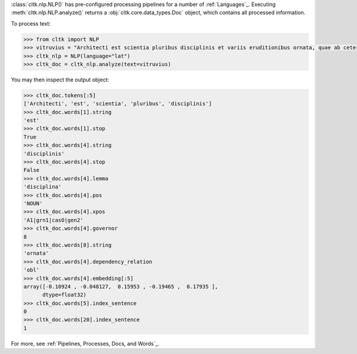 :class:`cltk.nlp.NLP()` has pre-configured processing pipelines for a number of :ref:`Languages`_. Executing :meth:`cltk.nlp.NLP.analyze()` returns a :obj:`cltk.core.data_types.Doc` object, which contains all processed information.

To process text:

.. code-block:: python

   >>> from cltk import NLP
   >>> vitruvius = "Architecti est scientia pluribus disciplinis et variis eruditionibus ornata, quae ab ceteris artibus perficiuntur. Opera ea nascitur et fabrica et ratiocinatione."
   >>> cltk_nlp = NLP(language="lat")
   >>> cltk_doc = cltk_nlp.analyze(text=vitruvius)

You may then inspect the output object:

.. code-block:: python

   >>> cltk_doc.tokens[:5]
   ['Architecti', 'est', 'scientia', 'pluribus', 'disciplinis']
   >>> cltk_doc.words[1].string
   'est'
   >>> cltk_doc.words[1].stop
   True
   >>> cltk_doc.words[4].string
   'disciplinis'
   >>> cltk_doc.words[4].stop
   False
   >>> cltk_doc.words[4].lemma
   'disciplina'
   >>> cltk_doc.words[4].pos
   'NOUN'
   >>> cltk_doc.words[4].xpos
   'A1|grn1|casO|gen2'
   >>> cltk_doc.words[4].governor
   8
   >>> cltk_doc.words[8].string
   'ornata'
   >>> cltk_doc.words[4].dependency_relation
   'obl'
   >>> cltk_doc.words[4].embedding[:5]
   array([-0.10924 , -0.048127,  0.15953 , -0.19465 ,  0.17935 ],
         dtype=float32)
   >>> cltk_doc.words[5].index_sentence
   0
   >>> cltk_doc.words[20].index_sentence
   1


For more, see :ref:`Pipelines, Processes, Docs, and Words`_.